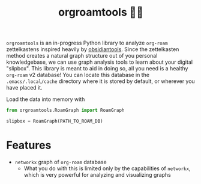 #+title: orgroamtools 📓🔬

=orgroamtools= is an in-progress Python library to analyze =org-roam= zettelkastens inspired heavily by [[https://github.com/mfarragher/obsidiantools][obsidiantools]].
Since the zettelkasten method creates a natural graph structure out of you personal knowledgebase, we can use graph analysis tools to learn about your digital "slipbox".
This library is meant to aid in doing so, all you need is a healthy =org-roam= v2 database!
You can locate this database in the =.emacs/.local/cache= directory where it is stored by default, or wherever you have placed it.

Load the data into memory with
#+begin_src python
from orgroamtools.RoamGraph import RoamGraph

slipbox = RoamGraph(PATH_TO_ROAM_DB)
#+end_src

* Features
- =networkx= graph of =org-roam= database
  - What you do with this is limited only by the capabilities of =networkx=, which is very powerful for analyzing and visualizing graphs
